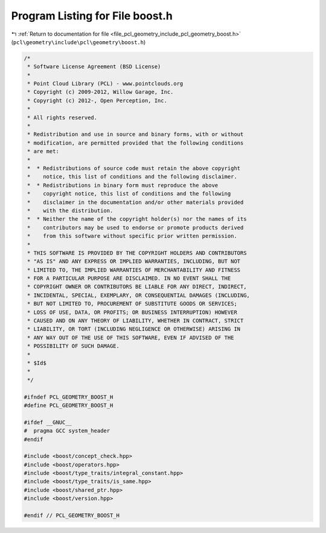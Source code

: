 
.. _program_listing_file_pcl_geometry_include_pcl_geometry_boost.h:

Program Listing for File boost.h
================================

|exhale_lsh| :ref:`Return to documentation for file <file_pcl_geometry_include_pcl_geometry_boost.h>` (``pcl\geometry\include\pcl\geometry\boost.h``)

.. |exhale_lsh| unicode:: U+021B0 .. UPWARDS ARROW WITH TIP LEFTWARDS

.. code-block:: cpp

   /*
    * Software License Agreement (BSD License)
    *
    * Point Cloud Library (PCL) - www.pointclouds.org
    * Copyright (c) 2009-2012, Willow Garage, Inc.
    * Copyright (c) 2012-, Open Perception, Inc.
    *
    * All rights reserved.
    *
    * Redistribution and use in source and binary forms, with or without
    * modification, are permitted provided that the following conditions
    * are met:
    *
    *  * Redistributions of source code must retain the above copyright
    *    notice, this list of conditions and the following disclaimer.
    *  * Redistributions in binary form must reproduce the above
    *    copyright notice, this list of conditions and the following
    *    disclaimer in the documentation and/or other materials provided
    *    with the distribution.
    *  * Neither the name of the copyright holder(s) nor the names of its
    *    contributors may be used to endorse or promote products derived
    *    from this software without specific prior written permission.
    *
    * THIS SOFTWARE IS PROVIDED BY THE COPYRIGHT HOLDERS AND CONTRIBUTORS
    * "AS IS" AND ANY EXPRESS OR IMPLIED WARRANTIES, INCLUDING, BUT NOT
    * LIMITED TO, THE IMPLIED WARRANTIES OF MERCHANTABILITY AND FITNESS
    * FOR A PARTICULAR PURPOSE ARE DISCLAIMED. IN NO EVENT SHALL THE
    * COPYRIGHT OWNER OR CONTRIBUTORS BE LIABLE FOR ANY DIRECT, INDIRECT,
    * INCIDENTAL, SPECIAL, EXEMPLARY, OR CONSEQUENTIAL DAMAGES (INCLUDING,
    * BUT NOT LIMITED TO, PROCUREMENT OF SUBSTITUTE GOODS OR SERVICES;
    * LOSS OF USE, DATA, OR PROFITS; OR BUSINESS INTERRUPTION) HOWEVER
    * CAUSED AND ON ANY THEORY OF LIABILITY, WHETHER IN CONTRACT, STRICT
    * LIABILITY, OR TORT (INCLUDING NEGLIGENCE OR OTHERWISE) ARISING IN
    * ANY WAY OUT OF THE USE OF THIS SOFTWARE, EVEN IF ADVISED OF THE
    * POSSIBILITY OF SUCH DAMAGE.
    *
    * $Id$
    *
    */
   
   #ifndef PCL_GEOMETRY_BOOST_H
   #define PCL_GEOMETRY_BOOST_H
   
   #ifdef __GNUC__
   #  pragma GCC system_header
   #endif
   
   #include <boost/concept_check.hpp>
   #include <boost/operators.hpp>
   #include <boost/type_traits/integral_constant.hpp>
   #include <boost/type_traits/is_same.hpp>
   #include <boost/shared_ptr.hpp>
   #include <boost/version.hpp>
   
   #endif // PCL_GEOMETRY_BOOST_H
